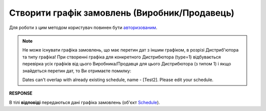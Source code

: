 #################################################################################################
**Створити графік замовлень (Виробник/Продавець)**
#################################################################################################

Для роботи з цим методом користувач повинен бути `авторизованим <https://wiki.edin.ua/uk/latest/Distribution/EDIN_2_0/API_2_0/Methods/Authorization.html>`__.

.. note::
   Не може існувати графіка замовлень, що має перетин дат з іншим графіком, в розрізі Дистриб'ютора та типу графіка! При створенні графіка для конкретного Дистрибютора (type=1) відбувається перевірка усіх графіків від цього Виробника/Продавця для цього Дистрибютора (з типом 1) і якщо знайдеться перетин дат, то Ви отримаєте помилку:

   Dates can't overlap with already existing schedule, name - [Test2]. Please edit your schedule.

.. csv-table:: 
  :file: ProducerSchedulesControllerPost.csv
  :widths:  10, 41
  :stub-columns: 0

**RESPONSE**

В тілі **відповіді** передаються дані графіка замовлень (об'єкт `Schedule <https://wiki.edin.ua/uk/latest/Distribution/EDIN_2_0/API_2_0/Methods/EveryBody/ScheduleResponse.html>`__).


